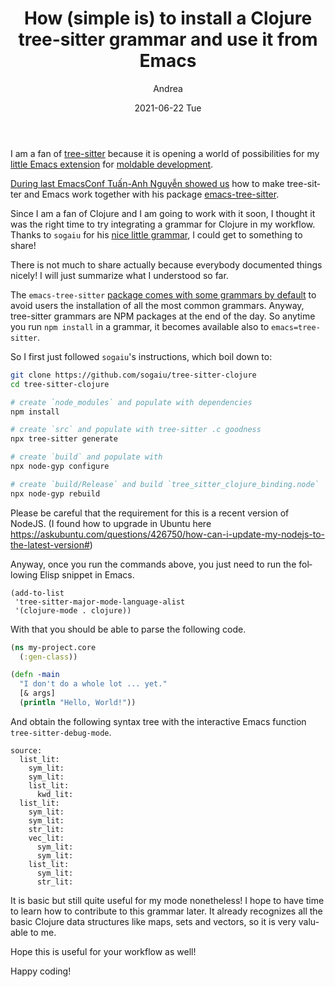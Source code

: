 #+TITLE:       How (simple is) to install a Clojure tree-sitter grammar and use it from Emacs
#+AUTHOR:      Andrea
#+EMAIL:       andrea-dev@hotmail.com
#+DATE:        2021-06-22 Tue
#+URI:         /blog/%y/%m/%d/how-(simple-is)-to-install-a-clojure-tree-sitter-grammar-and-use-it-from-emacs
#+KEYWORDS:    moldable development, emacs
#+TAGS:        moldable development, emacs
#+LANGUAGE:    en
#+OPTIONS:     H:3 num:nil toc:nil \n:nil ::t |:t ^:nil -:nil f:t *:t <:t
#+DESCRIPTION: How to install the Clojure tree-sitter for emacs-tree-sitter

I am a fan of [[https://github.com/tree-sitter/tree-sitter][tree-sitter]] because it is opening a world of
possibilities for my [[https://github.com/ag91/moldable-emacs][little Emacs extension]] for [[https://moldabledevelopment.com/][moldable development]].

[[https://emacsconf.org/2020/talks/23/][During last EmacsConf Tuấn-Anh Nguyễn showed us]] how to make
tree-sitter and Emacs work together with his package
[[https://github.com/ubolonton/emacs-tree-sitter][emacs-tree-sitter]].

Since I am a fan of Clojure and I am going to work with it soon, I
thought it was the right time to try integrating a grammar for Clojure
in my workflow. Thanks to =sogaiu= for his [[https://github.com/sogaiu/tree-sitter-clojure][nice little grammar]], I
could get to something to share!

There is not much to share actually because everybody documented
things nicely! I will just summarize what I understood so far.

The =emacs-tree-sitter= [[https://github.com/ubolonton/tree-sitter-langs/tree/5d362ce98dcf656d7a55fcad6ae21c0a2caca861][package comes with some grammars by default]] to
avoid users the installation of all the most common grammars. Anyway,
tree-sitter grammars are NPM packages at the end of the day. So
anytime you run =npm install= in a grammar, it becomes available also
to =emacs=tree-sitter=.

So I first just followed =sogaiu='s instructions, which boil down to:

#+begin_src sh :noeval
git clone https://github.com/sogaiu/tree-sitter-clojure
cd tree-sitter-clojure

# create `node_modules` and populate with dependencies
npm install

# create `src` and populate with tree-sitter .c goodness
npx tree-sitter generate

# create `build` and populate with 
npx node-gyp configure

# create `build/Release` and build `tree_sitter_clojure_binding.node`
npx node-gyp rebuild
#+end_src

Please be careful that the requirement for this is a recent version of
NodeJS. (I found how to upgrade in Ubuntu here
https://askubuntu.com/questions/426750/how-can-i-update-my-nodejs-to-the-latest-version#)

Anyway, once you run the commands above, you just need to run the
following Elisp snippet in Emacs.

#+begin_src elisp :noeval
(add-to-list
 'tree-sitter-major-mode-language-alist
 '(clojure-mode . clojure))
#+end_src

With that you should be able to parse the following code.

#+begin_src clojure :noeval
(ns my-project.core
  (:gen-class))

(defn -main
  "I don't do a whole lot ... yet."
  [& args]
  (println "Hello, World!"))
#+end_src

And obtain the following syntax tree with the interactive Emacs
function =tree-sitter-debug-mode=.

#+begin_src text
source:
  list_lit:
    sym_lit:
    sym_lit:
    list_lit:
      kwd_lit:
  list_lit:
    sym_lit:
    sym_lit:
    str_lit:
    vec_lit:
      sym_lit:
      sym_lit:
    list_lit:
      sym_lit:
      str_lit:
#+end_src

It is basic but still quite useful for my mode nonetheless! I hope to
have time to learn how to contribute to this grammar later. It already
recognizes all the basic Clojure data structures like maps, sets and
vectors, so it is very valuable to me.

Hope this is useful for your workflow as well!

Happy coding!
